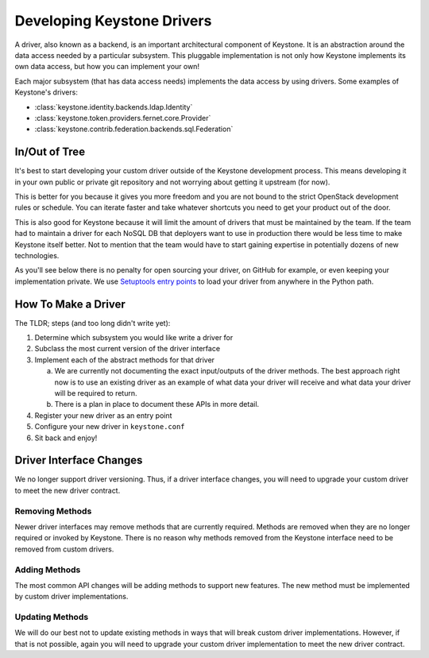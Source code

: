 ..
      Licensed under the Apache License, Version 2.0 (the "License"); you may
      not use this file except in compliance with the License. You may obtain
      a copy of the License at

          http://www.apache.org/licenses/LICENSE-2.0

      Unless required by applicable law or agreed to in writing, software
      distributed under the License is distributed on an "AS IS" BASIS, WITHOUT
      WARRANTIES OR CONDITIONS OF ANY KIND, either express or implied. See the
      License for the specific language governing permissions and limitations
      under the License.

.. _developing_drivers:

===========================
Developing Keystone Drivers
===========================

A driver, also known as a backend, is an important architectural
component of Keystone. It is an abstraction around the data access
needed by a particular subsystem. This pluggable implementation is not
only how Keystone implements its own data access, but how you can
implement your own!

Each major subsystem (that has data access needs) implements the data access
by using drivers. Some examples of Keystone's drivers:

- :class:`keystone.identity.backends.ldap.Identity`
- :class:`keystone.token.providers.fernet.core.Provider`
- :class:`keystone.contrib.federation.backends.sql.Federation`

In/Out of Tree
--------------

It's best to start developing your custom driver outside of the Keystone
development process. This means developing it in your own public or private git
repository and not worrying about getting it upstream (for now).

This is better for you because it gives you more freedom and you are not bound
to the strict OpenStack development rules or schedule. You can iterate faster
and take whatever shortcuts you need to get your product out of the door.

This is also good for Keystone because it will limit the amount of drivers
that must be maintained by the team. If the team had to maintain a
driver for each NoSQL DB that deployers want to use in production there
would be less time to make Keystone itself better. Not to mention that
the team would have to start gaining expertise in potentially dozens of
new technologies.

As you'll see below there is no penalty for open sourcing your driver,
on GitHub for example, or even keeping your implementation private. We
use `Setuptools entry points`_ to load your driver from anywhere in the
Python path.

.. _Setuptools entry points: https://setuptools.readthedocs.io/en/latest/setuptools.html#dynamic-discovery-of-services-and-plugins

How To Make a Driver
--------------------

The TLDR; steps (and too long didn't write yet):

1. Determine which subsystem you would like write a driver for
2. Subclass the most current version of the driver interface
3. Implement each of the abstract methods for that driver

   a. We are currently not documenting the exact input/outputs of the
      driver methods. The best approach right now is to use an existing
      driver as an example of what data your driver will receive and
      what data your driver will be required to return.
   b. There is a plan in place to document these APIs in more detail.

4. Register your new driver as an entry point
5. Configure your new driver in ``keystone.conf``
6. Sit back and enjoy!

Driver Interface Changes
------------------------

We no longer support driver versioning. Thus, if a driver interface
changes, you will need to upgrade your custom driver to meet the
new driver contract.

Removing Methods
~~~~~~~~~~~~~~~~

Newer driver interfaces may remove methods that are currently required.
Methods are removed when they are no longer required or invoked by Keystone.
There is no reason why methods removed from the Keystone interface need to be
removed from custom drivers.

Adding Methods
~~~~~~~~~~~~~~

The most common API changes will be adding methods to support new
features. The new method must be implemented by custom driver
implementations.

Updating Methods
~~~~~~~~~~~~~~~~

We will do our best not to update existing methods in ways that will break
custom driver implementations. However, if that is not possible, again you
will need to upgrade your custom driver implementation to meet the new
driver contract.
